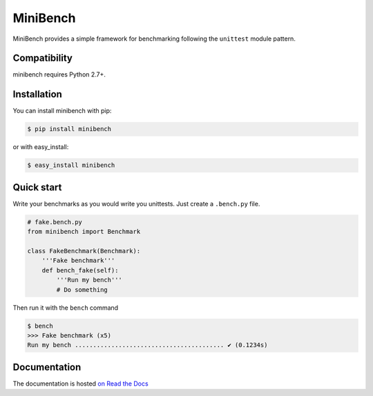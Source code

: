 =========
MiniBench
=========

.. image:: https://secure.travis-ci.org/noirbizarre/minibench.png
    :target: http://travis-ci.org/noirbizarre/minibench
    :alt: Build status
.. image:: https://coveralls.io/repos/noirbizarre/minibench/badge.png?branch=master
    :target: https://coveralls.io/r/noirbizarre/minibench?branch=master
    :alt: Code coverage
.. image:: https://requires.io/github/noirbizarre/minibench/requirements.png?branch=master
    :target: https://requires.io/github/noirbizarre/minibench/requirements/?branch=master
    :alt: Requirements Status
.. image:: https://readthedocs.org/projects/minibench/badge/?version=latest
    :target: http://minibench.readthedocs.org/en/0.1.2/
    :alt: Documentation status

MiniBench provides a simple framework for benchmarking following the ``unittest`` module pattern.

Compatibility
=============

minibench requires Python 2.7+.


Installation
============

You can install minibench with pip:

.. code-block:: console

    $ pip install minibench

or with easy_install:

.. code-block:: console

    $ easy_install minibench


Quick start
===========

Write your benchmarks as you would write you unittests.
Just create a ``.bench.py`` file.

.. code-block:: python

    # fake.bench.py
    from minibench import Benchmark

    class FakeBenchmark(Benchmark):
        '''Fake benchmark'''
        def bench_fake(self):
            '''Run my bench'''
            # Do something

Then run it with the ``bench`` command

.. code-block:: console

    $ bench
    >>> Fake benchmark (x5)
    Run my bench ......................................... ✔ (0.1234s)


Documentation
=============

The documentation is hosted `on Read the Docs <http://minibench.readthedocs.org/en/0.1.2/>`_
